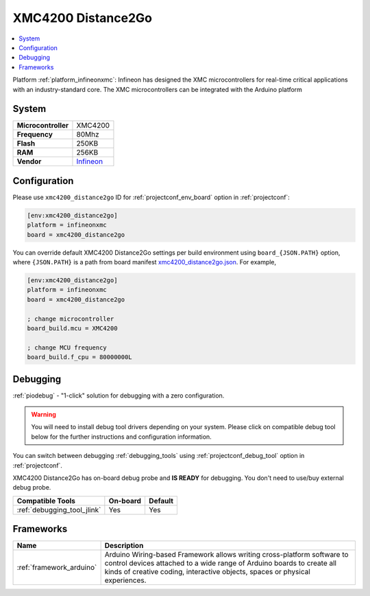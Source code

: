 ..  Copyright (c) 2014-present PlatformIO <contact@platformio.org>
    Licensed under the Apache License, Version 2.0 (the "License");
    you may not use this file except in compliance with the License.
    You may obtain a copy of the License at
       http://www.apache.org/licenses/LICENSE-2.0
    Unless required by applicable law or agreed to in writing, software
    distributed under the License is distributed on an "AS IS" BASIS,
    WITHOUT WARRANTIES OR CONDITIONS OF ANY KIND, either express or implied.
    See the License for the specific language governing permissions and
    limitations under the License.

.. _board_infineonxmc_xmc4200_distance2go:

XMC4200 Distance2Go
===================

.. contents::
    :local:

Platform :ref:`platform_infineonxmc`: Infineon has designed the XMC microcontrollers for real-time critical applications with an industry-standard core. The XMC microcontrollers can be integrated with the Arduino platform

System
------

.. list-table::

  * - **Microcontroller**
    - XMC4200
  * - **Frequency**
    - 80Mhz
  * - **Flash**
    - 250KB
  * - **RAM**
    - 256KB
  * - **Vendor**
    - `Infineon <https://www.infineon.com?utm_source=platformio&utm_medium=docs>`__


Configuration
-------------

Please use ``xmc4200_distance2go`` ID for :ref:`projectconf_env_board` option in :ref:`projectconf`:

.. code-block:: ini

  [env:xmc4200_distance2go]
  platform = infineonxmc
  board = xmc4200_distance2go

You can override default XMC4200 Distance2Go settings per build environment using
``board_{JSON.PATH}`` option, where ``{JSON.PATH}`` is a path from
board manifest `xmc4200_distance2go.json <https://github.com/Infineon/platformio-infineonxmc/blob/master/boards/xmc4200_distance2go.json>`_. For example,

.. code-block:: ini

  [env:xmc4200_distance2go]
  platform = infineonxmc
  board = xmc4200_distance2go

  ; change microcontroller
  board_build.mcu = XMC4200

  ; change MCU frequency
  board_build.f_cpu = 80000000L

Debugging
---------

:ref:`piodebug` - "1-click" solution for debugging with a zero configuration.

.. warning::
    You will need to install debug tool drivers depending on your system.
    Please click on compatible debug tool below for the further
    instructions and configuration information.

You can switch between debugging :ref:`debugging_tools` using
:ref:`projectconf_debug_tool` option in :ref:`projectconf`.

XMC4200 Distance2Go has on-board debug probe and **IS READY** for debugging. You don't need to use/buy external debug probe.

.. list-table::
  :header-rows:  1

  * - Compatible Tools
    - On-board
    - Default
  * - :ref:`debugging_tool_jlink`
    - Yes
    - Yes

Frameworks
----------
.. list-table::
    :header-rows:  1

    * - Name
      - Description

    * - :ref:`framework_arduino`
      - Arduino Wiring-based Framework allows writing cross-platform software to control devices attached to a wide range of Arduino boards to create all kinds of creative coding, interactive objects, spaces or physical experiences.